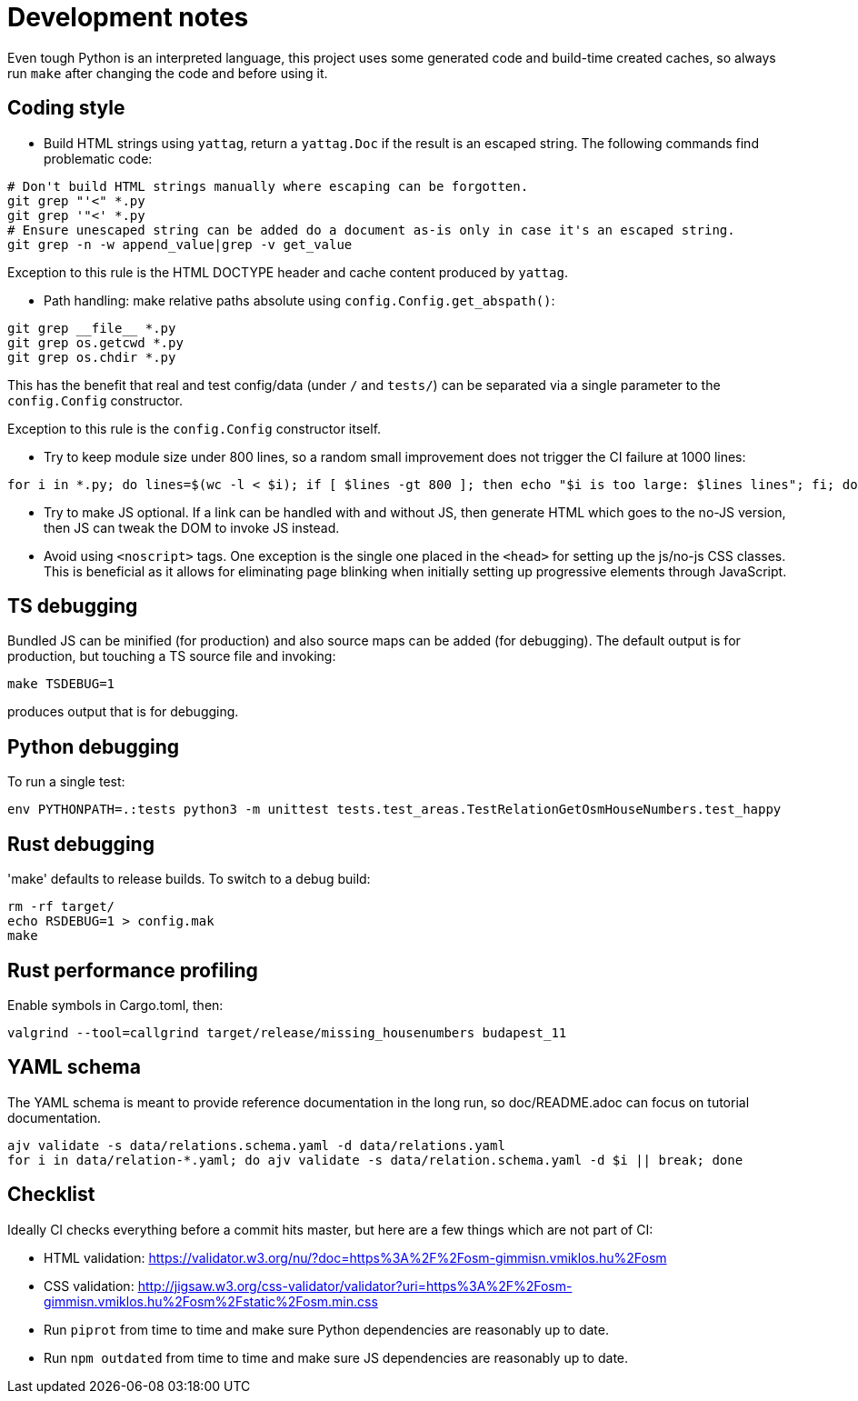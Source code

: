 = Development notes

Even tough Python is an interpreted language, this project uses some generated code and build-time
created caches, so always run `make` after changing the code and before using it.

== Coding style

- Build HTML strings using `yattag`, return a `yattag.Doc` if the result is an escaped string. The
  following commands find problematic code:

----
# Don't build HTML strings manually where escaping can be forgotten.
git grep "'<" *.py
git grep '"<' *.py
# Ensure unescaped string can be added do a document as-is only in case it's an escaped string.
git grep -n -w append_value|grep -v get_value
----

Exception to this rule is the HTML DOCTYPE header and cache content produced by `yattag`.

- Path handling: make relative paths absolute using `config.Config.get_abspath()`:

----
git grep __file__ *.py
git grep os.getcwd *.py
git grep os.chdir *.py
----

This has the benefit that real and test config/data (under `/` and `tests/`) can be separated via a
single parameter to the `config.Config` constructor.

Exception to this rule is the `config.Config` constructor itself.

- Try to keep module size under 800 lines, so a random small improvement does not trigger the CI
  failure at 1000 lines:

----
for i in *.py; do lines=$(wc -l < $i); if [ $lines -gt 800 ]; then echo "$i is too large: $lines lines"; fi; done
----

- Try to make JS optional. If a link can be handled with and without JS, then generate HTML which
  goes to the no-JS version, then JS can tweak the DOM to invoke JS instead.
- Avoid using `<noscript>` tags. One exception is the single one placed in the `<head>` for
  setting up the js/no-js CSS classes. This is beneficial as it allows for eliminating page
  blinking when initially setting up progressive elements through JavaScript.

== TS debugging

Bundled JS can be minified (for production) and also source maps can be added (for debugging). The
default output is for production, but touching a TS source file and invoking:

----
make TSDEBUG=1
----

produces output that is for debugging.

== Python debugging

To run a single test:

----
env PYTHONPATH=.:tests python3 -m unittest tests.test_areas.TestRelationGetOsmHouseNumbers.test_happy
----

== Rust debugging

'make' defaults to release builds. To switch to a debug build:

----
rm -rf target/
echo RSDEBUG=1 > config.mak
make
----

== Rust performance profiling

Enable symbols in Cargo.toml, then:

----
valgrind --tool=callgrind target/release/missing_housenumbers budapest_11
----

== YAML schema

The YAML schema is meant to provide reference documentation in the long run, so doc/README.adoc can
focus on tutorial documentation.

----
ajv validate -s data/relations.schema.yaml -d data/relations.yaml
for i in data/relation-*.yaml; do ajv validate -s data/relation.schema.yaml -d $i || break; done
----

== Checklist

Ideally CI checks everything before a commit hits master, but here are a few
things which are not part of CI:

- HTML validation: https://validator.w3.org/nu/?doc=https%3A%2F%2Fosm-gimmisn.vmiklos.hu%2Fosm

- CSS validation:
  http://jigsaw.w3.org/css-validator/validator?uri=https%3A%2F%2Fosm-gimmisn.vmiklos.hu%2Fosm%2Fstatic%2Fosm.min.css

- Run `piprot` from time to time and make sure Python dependencies are reasonably up to date.

- Run `npm outdated` from time to time and make sure JS dependencies are reasonably up to date.
